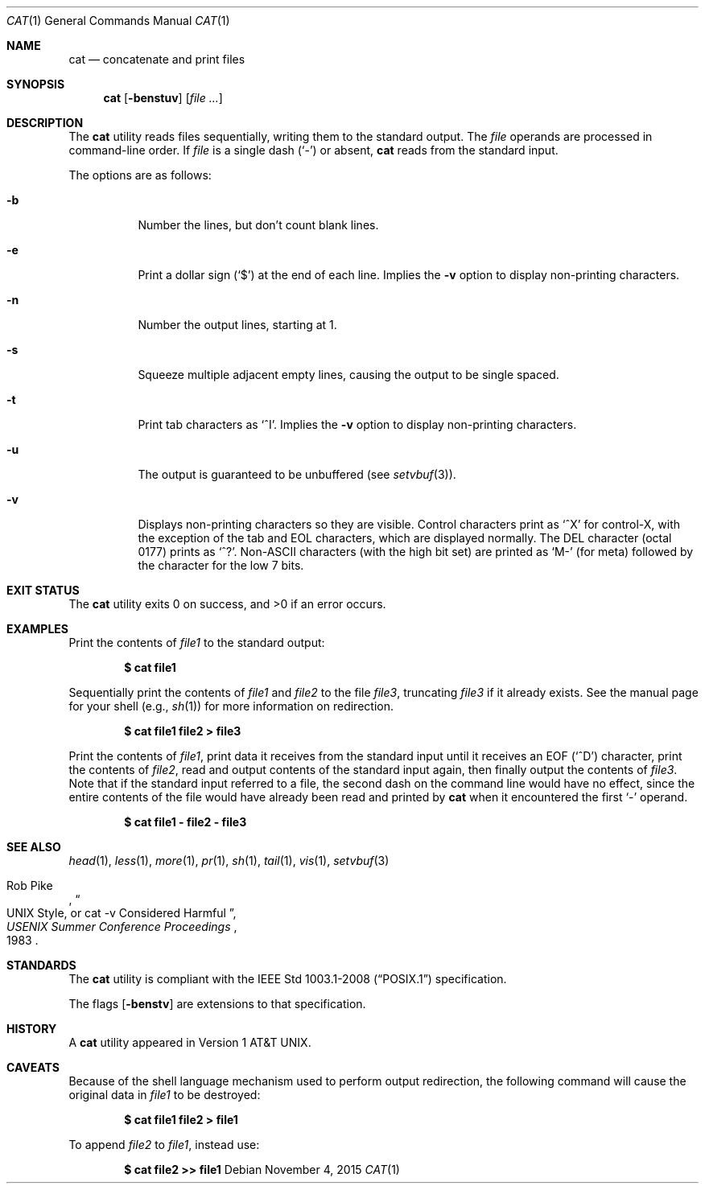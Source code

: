 .\"	$OpenBSD: cat.1,v 1.35 2015/11/04 21:28:01 tedu Exp $
.\"	$NetBSD: cat.1,v 1.12 1995/09/27 05:38:55 cgd Exp $
.\"
.\" Copyright (c) 1989, 1990, 1993
.\"	The Regents of the University of California.  All rights reserved.
.\"
.\" This code is derived from software contributed to Berkeley by
.\" the Institute of Electrical and Electronics Engineers, Inc.
.\"
.\" Redistribution and use in source and binary forms, with or without
.\" modification, are permitted provided that the following conditions
.\" are met:
.\" 1. Redistributions of source code must retain the above copyright
.\"    notice, this list of conditions and the following disclaimer.
.\" 2. Redistributions in binary form must reproduce the above copyright
.\"    notice, this list of conditions and the following disclaimer in the
.\"    documentation and/or other materials provided with the distribution.
.\" 3. Neither the name of the University nor the names of its contributors
.\"    may be used to endorse or promote products derived from this software
.\"    without specific prior written permission.
.\"
.\" THIS SOFTWARE IS PROVIDED BY THE REGENTS AND CONTRIBUTORS ``AS IS'' AND
.\" ANY EXPRESS OR IMPLIED WARRANTIES, INCLUDING, BUT NOT LIMITED TO, THE
.\" IMPLIED WARRANTIES OF MERCHANTABILITY AND FITNESS FOR A PARTICULAR PURPOSE
.\" ARE DISCLAIMED.  IN NO EVENT SHALL THE REGENTS OR CONTRIBUTORS BE LIABLE
.\" FOR ANY DIRECT, INDIRECT, INCIDENTAL, SPECIAL, EXEMPLARY, OR CONSEQUENTIAL
.\" DAMAGES (INCLUDING, BUT NOT LIMITED TO, PROCUREMENT OF SUBSTITUTE GOODS
.\" OR SERVICES; LOSS OF USE, DATA, OR PROFITS; OR BUSINESS INTERRUPTION)
.\" HOWEVER CAUSED AND ON ANY THEORY OF LIABILITY, WHETHER IN CONTRACT, STRICT
.\" LIABILITY, OR TORT (INCLUDING NEGLIGENCE OR OTHERWISE) ARISING IN ANY WAY
.\" OUT OF THE USE OF THIS SOFTWARE, EVEN IF ADVISED OF THE POSSIBILITY OF
.\" SUCH DAMAGE.
.\"
.\"     @(#)cat.1	8.3 (Berkeley) 5/2/95
.\"
.Dd $Mdocdate: November 4 2015 $
.Dt CAT 1
.Os
.Sh NAME
.Nm cat
.Nd concatenate and print files
.Sh SYNOPSIS
.Nm cat
.Op Fl benstuv
.Op Ar
.Sh DESCRIPTION
The
.Nm
utility reads files sequentially, writing them to the standard output.
The
.Ar file
operands are processed in command-line order.
If
.Ar file
is a single dash
.Pq Sq -
or absent,
.Nm
reads from the standard input.
.Pp
The options are as follows:
.Bl -tag -width Ds
.It Fl b
Number the lines, but don't count blank lines.
.It Fl e
Print a dollar sign
.Pq Ql \&$
at the end of each line.
Implies the
.Fl v
option to display non-printing characters.
.It Fl n
Number the output lines, starting at 1.
.It Fl s
Squeeze multiple adjacent empty lines, causing the output to be
single spaced.
.It Fl t
Print tab characters as
.Ql ^I .
Implies the
.Fl v
option to display non-printing characters.
.It Fl u
The output is guaranteed to be unbuffered (see
.Xr setvbuf 3 ) .
.It Fl v
Displays non-printing characters so they are visible.
Control characters print as
.Ql ^X
for control-X, with the exception of the tab and EOL characters,
which are displayed normally.
The DEL character (octal 0177) prints as
.Ql ^? .
Non-ASCII characters (with the high bit set) are printed as
.Ql M-
(for meta) followed by the character for the low 7 bits.
.El
.Sh EXIT STATUS
.Ex -std cat
.Sh EXAMPLES
Print the contents of
.Ar file1
to the standard output:
.Pp
.Dl $ cat file1
.Pp
Sequentially print the contents of
.Ar file1
and
.Ar file2
to the file
.Ar file3 ,
truncating
.Ar file3
if it already exists.
See the manual page for your shell (e.g.,
.Xr sh 1 )
for more information on redirection.
.Pp
.Dl $ cat file1 file2 > file3
.Pp
Print the contents of
.Ar file1 ,
print data it receives from the standard input until it receives an
.Dv EOF
.Pq Sq ^D
character, print the contents of
.Ar file2 ,
read and output contents of the standard input again, then finally output
the contents of
.Ar file3 .
Note that if the standard input referred to a file, the second dash
on the command line would have no effect, since the entire contents of the file
would have already been read and printed by
.Nm
when it encountered the first
.Ql \&-
operand.
.Pp
.Dl $ cat file1 - file2 - file3
.Sh SEE ALSO
.Xr head 1 ,
.Xr less 1 ,
.Xr more 1 ,
.Xr pr 1 ,
.Xr sh 1 ,
.Xr tail 1 ,
.Xr vis 1 ,
.Xr setvbuf 3
.Rs
.%A Rob Pike
.%T "UNIX Style, or cat -v Considered Harmful"
.%J "USENIX Summer Conference Proceedings"
.%D 1983
.Re
.Sh STANDARDS
The
.Nm
utility is compliant with the
.St -p1003.1-2008
specification.
.Pp
The flags
.Op Fl benstv
are extensions to that specification.
.Sh HISTORY
A
.Nm
utility appeared in
.At v1 .
.Sh CAVEATS
Because of the shell language mechanism used to perform output
redirection, the following command will cause the original data in
.Ar file1
to be destroyed:
.Pp
.Dl $ cat file1 file2 > file1
.Pp
To append
.Ar file2
to
.Ar file1 ,
instead use:
.Pp
.Dl $ cat file2 >> file1
